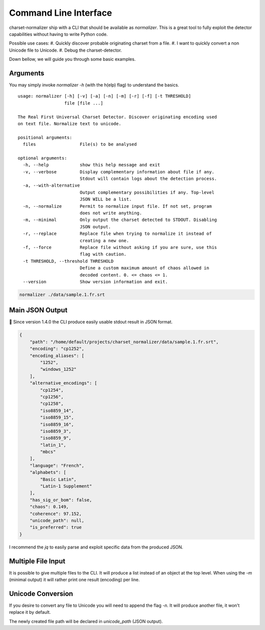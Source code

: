 Command Line Interface
======================

charset-normalizer ship with a CLI that should be available as `normalizer`.
This is a great tool to fully exploit the detector capabilities without having to write Python code.

Possible use cases:
#. Quickly discover probable originating charset from a file.
#. I want to quickly convert a non Unicode file to Unicode.
#. Debug the charset-detector.

Down bellow, we will guide you through some basic examples.

Arguments
---------

You may simply invoke `normalizer -h` (with the h(elp) flag) to understand the basics.

::

   usage: normalizer [-h] [-v] [-a] [-n] [-m] [-r] [-f] [-t THRESHOLD]
                     file [file ...]

   The Real First Universal Charset Detector. Discover originating encoding used
   on text file. Normalize text to unicode.

   positional arguments:
     files                 File(s) to be analysed

   optional arguments:
     -h, --help            show this help message and exit
     -v, --verbose         Display complementary information about file if any.
                           Stdout will contain logs about the detection process.
     -a, --with-alternative
                           Output complementary possibilities if any. Top-level
                           JSON WILL be a list.
     -n, --normalize       Permit to normalize input file. If not set, program
                           does not write anything.
     -m, --minimal         Only output the charset detected to STDOUT. Disabling
                           JSON output.
     -r, --replace         Replace file when trying to normalize it instead of
                           creating a new one.
     -f, --force           Replace file without asking if you are sure, use this
                           flag with caution.
     -t THRESHOLD, --threshold THRESHOLD
                           Define a custom maximum amount of chaos allowed in
                           decoded content. 0. <= chaos <= 1.
     --version             Show version information and exit.

.. code:: bash

   normalizer ./data/sample.1.fr.srt

Main JSON Output
----------------

🎉 Since version 1.4.0 the CLI produce easily usable stdout result in
JSON format.

.. code:: json

   {
       "path": "/home/default/projects/charset_normalizer/data/sample.1.fr.srt",
       "encoding": "cp1252",
       "encoding_aliases": [
           "1252",
           "windows_1252"
       ],
       "alternative_encodings": [
           "cp1254",
           "cp1256",
           "cp1258",
           "iso8859_14",
           "iso8859_15",
           "iso8859_16",
           "iso8859_3",
           "iso8859_9",
           "latin_1",
           "mbcs"
       ],
       "language": "French",
       "alphabets": [
           "Basic Latin",
           "Latin-1 Supplement"
       ],
       "has_sig_or_bom": false,
       "chaos": 0.149,
       "coherence": 97.152,
       "unicode_path": null,
       "is_preferred": true
   }


I recommend the `jq` to easily parse and exploit specific data from the produced JSON.

Multiple File Input
-------------------

It is possible to give multiple files to the CLI. It will produce a list instead of an object at the top level.
When using the `-m` (minimal output) it will rather print one result (encoding) per line.

Unicode Conversion
------------------

If you desire to convert any file to Unicode you will need to append the flag `-n`. It will produce another file,
it won't replace it by default.

The newly created file path will be declared in `unicode_path` (JSON output).
